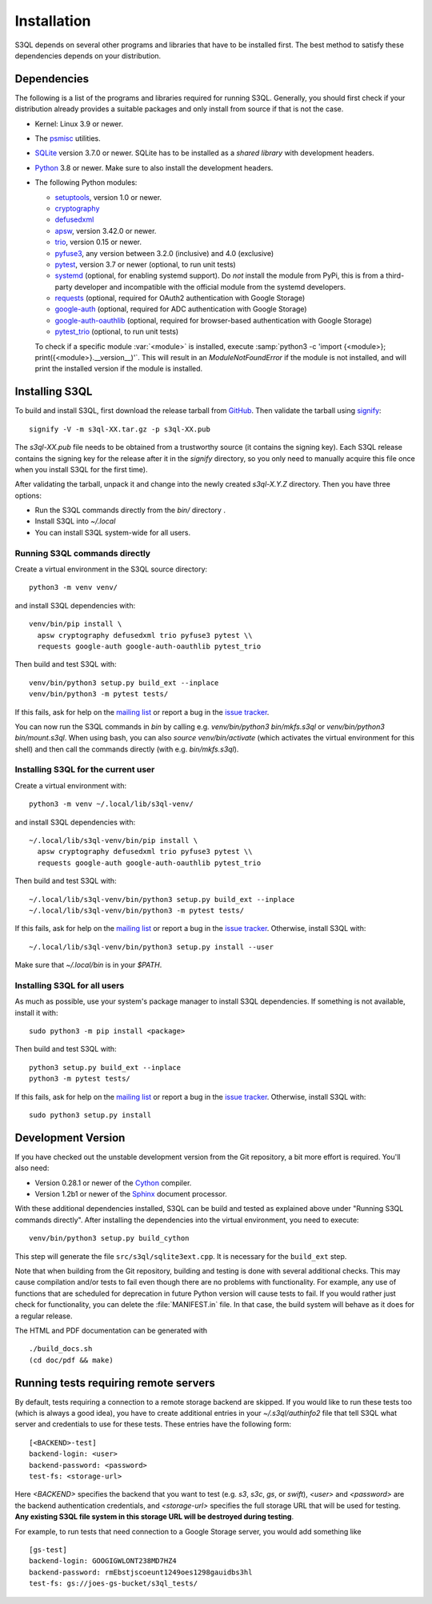 .. -*- mode: rst -*-


==============
 Installation
==============

S3QL depends on several other programs and libraries that have to be
installed first. The best method to satisfy these dependencies depends
on your distribution.


Dependencies
============

The following is a list of the programs and libraries required for
running S3QL. Generally, you should first check if your distribution
already provides a suitable packages and only install from source if
that is not the case.

* Kernel: Linux 3.9 or newer.

* The `psmisc <http://psmisc.sf.net/>`_ utilities.

* `SQLite <http://www.sqlite.org/>`_ version 3.7.0 or newer. SQLite
  has to be installed as a *shared library* with development headers.

* `Python <http://www.python.org/>`_ 3.8 or newer. Make sure to also
  install the development headers.

* The following Python modules:

  * `setuptools <https://pypi.python.org/pypi/setuptools>`_, version 1.0 or newer.
  * `cryptography <https://cryptography.io/en/latest/installation/>`_
  * `defusedxml <https://pypi.python.org/pypi/defusedxml/>`_
  * `apsw <https://github.com/rogerbinns/apsw>`_, version 3.42.0 or
    newer.
  * `trio <https://github.com/python-trio/trio>`_, version 0.15 or newer.
  * `pyfuse3 <https://github.com/libfuse/pyfuse3/>`_, any
    version between 3.2.0 (inclusive) and 4.0 (exclusive)
  * `pytest <http://pytest.org/>`_, version 3.7 or newer (optional, to run unit tests)
  * `systemd <https://github.com/systemd/python-systemd>`_ (optional,
    for enabling systemd support). Do *not* install the module from
    PyPi, this is from a third-party developer and incompatible with
    the official module from the systemd developers.
  * `requests <https://pypi.python.org/pypi/requests/>`_ (optional,
    required for OAuth2 authentication with Google Storage)
  * `google-auth <https://pypi.python.org/project/google-auth/>`_
    (optional, required for ADC authentication with Google Storage)
  * `google-auth-oauthlib <https://pypi.python.org/project/google-auth-oauthlib/>`_
    (optional, required for browser-based authentication with Google Storage)
  * `pytest_trio <https://github.com/python-trio/pytest-trio>`_ (optional, to run unit tests)

  To check if a specific module :var:`<module>` is installed, execute
  :samp:`python3 -c 'import {<module>};
  print({<module>}.__version__)'`. This will result in an
  `ModuleNotFoundError` if the module is not installed, and will print the
  installed version if the module is installed.


.. _inst-s3ql:

Installing S3QL
===============

To build and install S3QL, first download the release tarball from
`GitHub <https://github.com/s3ql/s3ql/releases>`_. Then validate the tarball using
`signify <https://github.com/aperezdc/signify>`_::

  signify -V -m s3ql-XX.tar.gz -p s3ql-XX.pub

The `s3ql-XX.pub` file needs to be obtained from a trustworthy source (it contains the
signing key). Each S3QL release contains the signing key for the release after it in the
`signify` directory, so you only need to manually acquire this file once when you install
S3QL for the first time).

After validating the tarball, unpack it and change into the newly created `s3ql-X.Y.Z`
directory. Then you have three options:

* Run the S3QL commands directly from the `bin/` directory .

* Install S3QL into `~/.local`

* You can install S3QL system-wide for all users.

Running S3QL commands directly
------------------------------

Create a virtual environment in the S3QL source directory::

  python3 -m venv venv/

and install S3QL dependencies with::

  venv/bin/pip install \
    apsw cryptography defusedxml trio pyfuse3 pytest \\
    requests google-auth google-auth-oauthlib pytest_trio

Then build and test S3QL with::

  venv/bin/python3 setup.py build_ext --inplace
  venv/bin/python3 -m pytest tests/

If this fails, ask for help on the `mailing list
<http://groups.google.com/group/s3ql>`_ or report a bug in the `issue tracker
<https://github.com/s3ql/s3ql/issues>`_.

You can now run the S3QL commands in `bin` by calling e.g. `venv/bin/python3
bin/mkfs.s3ql` or `venv/bin/python3 bin/mount.s3ql`. When using bash, you can
also `source venv/bin/activate` (which activates the virtual environment for
this shell) and then call the commands directly (with e.g. `bin/mkfs.s3ql`).

Installing S3QL for the current user
------------------------------------

Create a virtual environment with::

  python3 -m venv ~/.local/lib/s3ql-venv/

and install S3QL dependencies with::

  ~/.local/lib/s3ql-venv/bin/pip install \
    apsw cryptography defusedxml trio pyfuse3 pytest \\
    requests google-auth google-auth-oauthlib pytest_trio

Then build and test S3QL with::

  ~/.local/lib/s3ql-venv/bin/python3 setup.py build_ext --inplace
  ~/.local/lib/s3ql-venv/bin/python3 -m pytest tests/

If this fails, ask for help on the `mailing list
<http://groups.google.com/group/s3ql>`_ or report a bug in the `issue tracker
<https://github.com/s3ql/s3ql/issues>`_. Otherwise, install S3QL with::

  ~/.local/lib/s3ql-venv/bin/python3 setup.py install --user

Make sure that `~/.local/bin` is in your `$PATH`.


Installing S3QL for all users
-----------------------------

As much as possible, use your system's package manager to install S3QL
dependencies. If something is not available, install it with::

  sudo python3 -m pip install <package>

Then build and test S3QL with::

  python3 setup.py build_ext --inplace
  python3 -m pytest tests/

If this fails, ask for help on the `mailing list
<http://groups.google.com/group/s3ql>`_ or report a bug in the `issue tracker
<https://github.com/s3ql/s3ql/issues>`_. Otherwise, install S3QL with::

  sudo python3 setup.py install


Development Version
===================

If you have checked out the unstable development version from the
Git repository, a bit more effort is required. You'll also need:

* Version 0.28.1 or newer of the Cython_ compiler.

* Version 1.2b1 or newer of the Sphinx_ document processor.

With these additional dependencies installed, S3QL can be build and
tested as explained above under "Running S3QL commands directly".
After installing the dependencies into the virtual environment,
you need to execute::

  venv/bin/python3 setup.py build_cython

This step will generate the file ``src/s3ql/sqlite3ext.cpp``.
It is necessary for the ``build_ext`` step.

Note that when building from the Git repository, building and testing is done with several
additional checks. This may cause compilation and/or tests to fail even though there are
no problems with functionality. For example, any use of functions that are scheduled for
deprecation in future Python version will cause tests to fail. If you would rather just
check for functionality, you can delete the :file:`MANIFEST.in` file. In that case, the
build system will behave as it does for a regular release.

The HTML and PDF documentation can be generated with ::

  ./build_docs.sh
  (cd doc/pdf && make)



Running tests requiring remote servers
======================================

By default, tests requiring a connection to a remote storage backend
are skipped. If you would like to run these tests too (which is always
a good idea), you have to create additional entries in your
`~/.s3ql/authinfo2` file that tell S3QL what server and credentials to
use for these tests. These entries have the following form::

  [<BACKEND>-test]
  backend-login: <user>
  backend-password: <password>
  test-fs: <storage-url>

Here *<BACKEND>* specifies the backend that you want to test
(e.g. *s3*, *s3c*, *gs*, or *swift*), *<user>* and *<password>* are
the backend authentication credentials, and *<storage-url>* specifies
the full storage URL that will be used for testing. **Any existing
S3QL file system in this storage URL will be destroyed during
testing**.

For example, to run tests that need connection to a Google Storage
server, you would add something like ::

  [gs-test]
  backend-login: GOOGIGWLONT238MD7HZ4
  backend-password: rmEbstjscoeunt1249oes1298gauidbs3hl
  test-fs: gs://joes-gs-bucket/s3ql_tests/

.. _Cython: http://www.cython.org/
.. _Sphinx: http://sphinx.pocoo.org/
